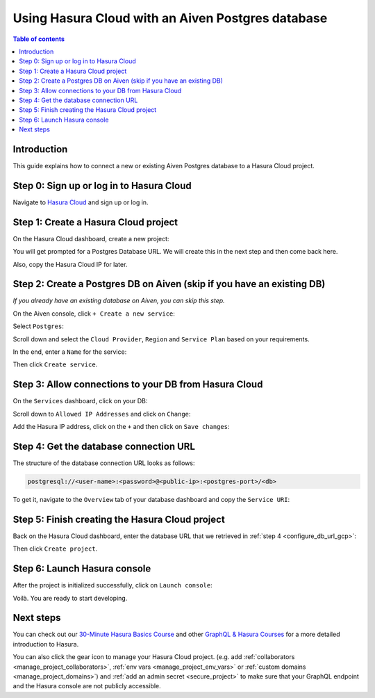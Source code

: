 .. meta::
   :description: Using Hasura with an Aiven Postgres database
   :keywords: hasura, docs, existing database, guide, aiven

.. _cloud_db_aiven:

Using Hasura Cloud with an Aiven Postgres database
==================================================

.. contents:: Table of contents
  :backlinks: none
  :depth: 2
  :local:

Introduction
------------

This guide explains how to connect a new or existing Aiven Postgres database to a Hasura Cloud project.

Step 0: Sign up or log in to Hasura Cloud
-----------------------------------------

Navigate to `Hasura Cloud <https://cloud.hasura.io/>`__ and sign up or log in.

.. _create_hasura_project_aiven:

Step 1: Create a Hasura Cloud project
-------------------------------------

On the Hasura Cloud dashboard, create a new project:

.. thumbnail:: /img/graphql/cloud/existing-db/create-hasura-cloud-project.png
   :alt: Create Hasura Cloud project
   :width: 1000px

You will get prompted for a Postgres Database URL. We will create this in the next step and then come back here.

.. thumbnail:: /img/graphql/cloud/existing-db/database-setup.png
   :alt: Hasura Cloud database setup
   :width: 500px

Also, copy the Hasura Cloud IP for later.

.. _create_pg_db_aiven:

Step 2: Create a Postgres DB on Aiven (skip if you have an existing DB)
-----------------------------------------------------------------------

*If you already have an existing database on Aiven, you can skip this step.*

On the Aiven console, click ``+ Create a new service``:

.. thumbnail:: /img/graphql/cloud/existing-db/aiven/aiven-create-new-service.png
   :alt: Create a new service on Aiven
   :width: 1000px

Select ``Postgres``:

.. thumbnail:: /img/graphql/cloud/existing-db/aiven/aiven-select-postgres.png
   :alt: Select Postgres on Aiven
   :width: 1000px

Scroll down and select the ``Cloud Provider``, ``Region`` and ``Service Plan`` based on your requirements.

In the end, enter a ``Name`` for the service:

.. thumbnail:: /img/graphql/cloud/existing-db/aiven/aiven-create-service.png
   :alt: Create a service on Aiven
   :width: 1000px

Then click ``Create service``.

Step 3: Allow connections to your DB from Hasura Cloud
------------------------------------------------------

On the ``Services`` dashboard, click on your DB:

.. thumbnail:: /img/graphql/cloud/existing-db/aiven/aiven-select-db.png
   :alt: Select DB on Aiven
   :width: 1000px

Scroll down to ``Allowed IP Addresses`` and click on ``Change``:

.. thumbnail:: /img/graphql/cloud/existing-db/aiven/aiven-change-allowed-ip-addresses.png
   :alt: Change allowed IP addresses on Aiven
   :width: 1000px

Add the Hasura IP address, click on the ``+`` and then click on ``Save changes``:

.. thumbnail:: /img/graphql/cloud/existing-db/aiven/aiven-add-hasura-ip.png
   :alt: Add the Hasura IP on Aiven
   :width: 500px

Step 4: Get the database connection URL
---------------------------------------

The structure of the database connection URL looks as follows:

.. code-block:: bash

    postgresql://<user-name>:<password>@<public-ip>:<postgres-port>/<db>

To get it, navigate to the ``Overview`` tab of your database dashboard and copy the ``Service URI``:

.. thumbnail:: /img/graphql/cloud/existing-db/aiven/aiven-copy-service-uri.png
   :alt: Copy the service URI on Aiven
   :width: 1000px

Step 5: Finish creating the Hasura Cloud project
------------------------------------------------

Back on the Hasura Cloud dashboard, enter the database URL that we retrieved in :ref:`step 4 <configure_db_url_gcp>`:

.. thumbnail:: /img/graphql/cloud/existing-db/finish-create-project.png
   :alt: Finish creating the Hasura Cloud project
   :width: 500px

Then click ``Create project``.

Step 6: Launch Hasura console
-----------------------------

After the project is initialized successfully, click on ``Launch console``:

.. thumbnail:: /img/graphql/cloud/existing-db/launch-console.png
   :alt: Launch the Hasura console
   :width: 900px

Voilà. You are ready to start developing.

.. thumbnail:: /img/graphql/cloud/existing-db/hasura-console.png
   :alt: Hasura console
   :width: 900px

Next steps
----------

You can check out our `30-Minute Hasura Basics Course <https://hasura.io/learn/graphql/hasura/introduction/>`__
and other `GraphQL & Hasura Courses <https://hasura.io/learn/>`__ for a more detailed introduction to Hasura.

You can also click the gear icon to manage your Hasura Cloud project. (e.g. add :ref:`collaborators <manage_project_collaborators>`,
:ref:`env vars <manage_project_env_vars>` or :ref:`custom domains <manage_project_domains>`) and :ref:`add an admin secret <secure_project>`
to make sure that your GraphQL endpoint and the Hasura console are not publicly accessible.

.. thumbnail:: /img/graphql/cloud/getting-started/project-manage.png
  :alt: Project actions
  :width: 860px

